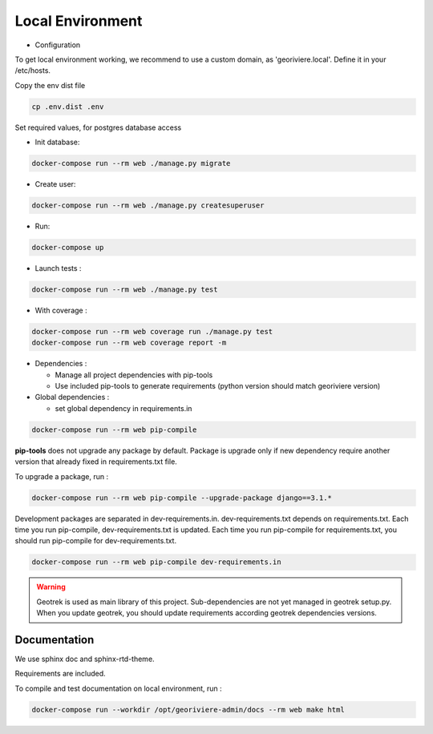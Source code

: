 Local Environment
=================

* Configuration

To get local environment working, we recommend to use a custom domain, as 'georiviere.local'.
Define it in your /etc/hosts.

Copy the env dist file

.. code-block :: bash

    cp .env.dist .env

Set required values, for postgres database access


* Init database:

.. code-block :: bash

    docker-compose run --rm web ./manage.py migrate


* Create user:

.. code-block :: bash

    docker-compose run --rm web ./manage.py createsuperuser


* Run:

.. code-block :: bash

    docker-compose up


* Launch tests :

.. code-block :: bash

    docker-compose run --rm web ./manage.py test


* With coverage :

.. code-block :: bash

    docker-compose run --rm web coverage run ./manage.py test
    docker-compose run --rm web coverage report -m

* Dependencies :

  * Manage all project dependencies with pip-tools
  * Use included pip-tools to generate requirements (python version should match georiviere version)


* Global dependencies :

  * set global dependency in requirements.in

.. code-block :: bash

    docker-compose run --rm web pip-compile

**pip-tools** does not upgrade any package by default. Package is upgrade only if new dependency require another version that already fixed in requirements.txt file.

To upgrade a package, run :

.. code-block :: bash

    docker-compose run --rm web pip-compile --upgrade-package django==3.1.*

Development packages are separated in dev-requirements.in. dev-requirements.txt depends on requirements.txt. Each time you run pip-compile, dev-requirements.txt is updated.
Each time you run pip-compile for requirements.txt, you should run pip-compile for dev-requirements.txt.

.. code-block :: bash

    docker-compose run --rm web pip-compile dev-requirements.in

.. warning::
    Geotrek is used as main library of this project. Sub-dependencies are not yet managed in geotrek setup.py.
    When you update geotrek, you should update requirements according geotrek dependencies versions.


Documentation
-------------

We use sphinx doc and sphinx-rtd-theme.

Requirements are included.

To compile and test documentation on local environment, run :

.. code-block :: bash

    docker-compose run --workdir /opt/georiviere-admin/docs --rm web make html
